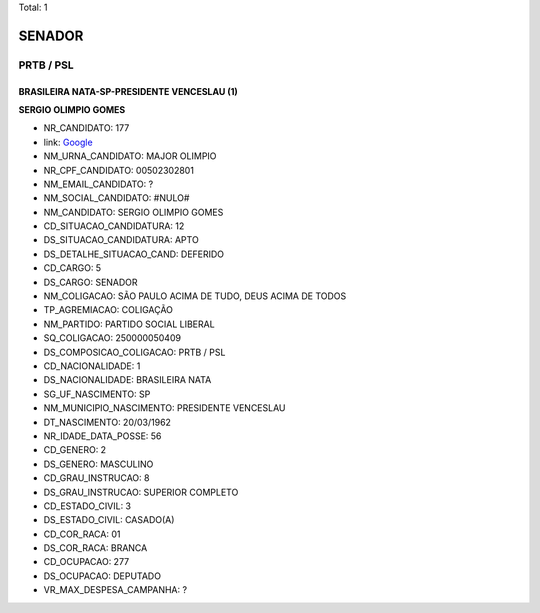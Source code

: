Total: 1

SENADOR
=======

PRTB / PSL
----------

BRASILEIRA NATA-SP-PRESIDENTE VENCESLAU (1)
...........................................

**SERGIO OLIMPIO GOMES**

- NR_CANDIDATO: 177
- link: `Google <https://www.google.com/search?q=SERGIO+OLIMPIO+GOMES>`_
- NM_URNA_CANDIDATO: MAJOR OLIMPIO
- NR_CPF_CANDIDATO: 00502302801
- NM_EMAIL_CANDIDATO: ?
- NM_SOCIAL_CANDIDATO: #NULO#
- NM_CANDIDATO: SERGIO OLIMPIO GOMES
- CD_SITUACAO_CANDIDATURA: 12
- DS_SITUACAO_CANDIDATURA: APTO
- DS_DETALHE_SITUACAO_CAND: DEFERIDO
- CD_CARGO: 5
- DS_CARGO: SENADOR
- NM_COLIGACAO: SÃO PAULO ACIMA DE TUDO, DEUS ACIMA DE TODOS
- TP_AGREMIACAO: COLIGAÇÃO
- NM_PARTIDO: PARTIDO SOCIAL LIBERAL
- SQ_COLIGACAO: 250000050409
- DS_COMPOSICAO_COLIGACAO: PRTB / PSL
- CD_NACIONALIDADE: 1
- DS_NACIONALIDADE: BRASILEIRA NATA
- SG_UF_NASCIMENTO: SP
- NM_MUNICIPIO_NASCIMENTO: PRESIDENTE VENCESLAU
- DT_NASCIMENTO: 20/03/1962
- NR_IDADE_DATA_POSSE: 56
- CD_GENERO: 2
- DS_GENERO: MASCULINO
- CD_GRAU_INSTRUCAO: 8
- DS_GRAU_INSTRUCAO: SUPERIOR COMPLETO
- CD_ESTADO_CIVIL: 3
- DS_ESTADO_CIVIL: CASADO(A)
- CD_COR_RACA: 01
- DS_COR_RACA: BRANCA
- CD_OCUPACAO: 277
- DS_OCUPACAO: DEPUTADO
- VR_MAX_DESPESA_CAMPANHA: ?

